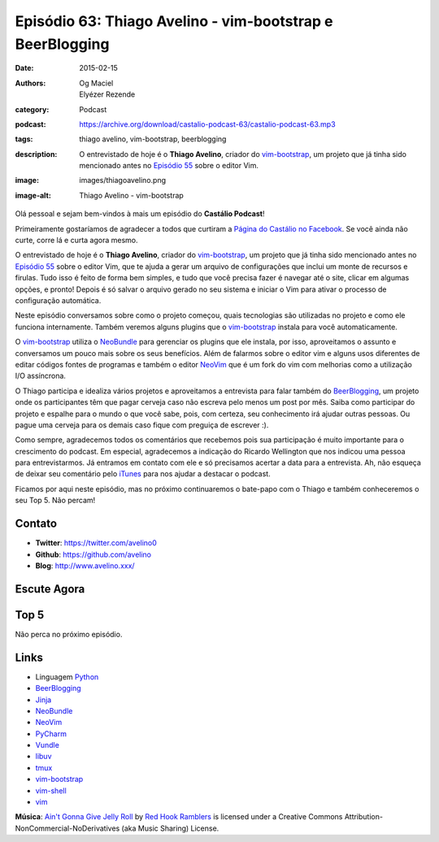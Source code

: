 Episódio 63: Thiago Avelino - vim-bootstrap e BeerBlogging
##########################################################
:date: 2015-02-15
:authors: Og Maciel, Elyézer Rezende
:category: Podcast
:podcast: https://archive.org/download/castalio-podcast-63/castalio-podcast-63.mp3
:tags: thiago avelino, vim-bootstrap, beerblogging
:description: O entrevistado de hoje é o **Thiago Avelino**, criador
              do `vim-bootstrap`_, um projeto que já tinha sido
              mencionado antes no `Episódio 55`_ sobre o editor Vim.
:image: images/thiagoavelino.png
:image-alt: Thiago Avelino - vim-bootstrap

Olá pessoal e sejam bem-vindos à mais um episódio do **Castálio Podcast**!

Primeiramente gostaríamos de agradecer a todos que curtiram a `Página do Castálio no Facebook`_. Se você ainda não curte, corre lá e curta agora mesmo.

O entrevistado de hoje é o **Thiago Avelino**, criador do `vim-bootstrap`_, um projeto que já tinha sido mencionado antes no `Episódio 55`_ sobre o editor Vim, que te ajuda a gerar um arquivo de configurações que inclui um monte de recursos e firulas. Tudo isso é feito de forma bem simples, e tudo que você precisa fazer é navegar até o site, clicar em algumas opções, e pronto! Depois é só salvar o arquivo gerado no seu sistema e iniciar o Vim para ativar o processo de configuração automática.

Neste episódio conversamos sobre como o projeto começou, quais tecnologias são utilizadas no projeto e como ele funciona internamente. Também veremos alguns plugins que o `vim-bootstrap`_ instala para você automaticamente.

O `vim-bootstrap`_ utiliza o `NeoBundle`_ para gerenciar os plugins que ele instala, por isso, aproveitamos o assunto e conversamos um pouco mais sobre os seus benefícios. Além de falarmos sobre o editor vim e alguns usos diferentes de editar códigos fontes de programas e também o editor `NeoVim`_ que é um fork do vim com melhorias como a utilização I/O assíncrona.

.. more

O Thiago participa e idealiza vários projetos e aproveitamos a entrevista para falar também do `BeerBlogging`_, um projeto onde os participantes têm que pagar cerveja caso não escreva pelo menos um post por mês. Saiba como participar do projeto e espalhe para o mundo o que você sabe, pois, com certeza, seu conhecimento irá ajudar outras pessoas. Ou pague uma cerveja para os demais caso fique com preguiça de escrever :).

Como sempre, agradecemos todos os comentários que recebemos pois sua participação é muito importante para o crescimento do podcast. Em especial, agradecemos a indicação do Ricardo Wellington que nos indicou uma pessoa para entrevistarmos. Já entramos em contato com ele e só precisamos acertar a data para a entrevista. Ah, não esqueça de deixar seu comentário pelo `iTunes`_ para nos ajudar a destacar o podcast.

Ficamos por aqui neste episódio, mas no próximo continuaremos o bate-papo com o Thiago e também conheceremos o seu Top 5. Não percam!

Contato
-------
* **Twitter**: https://twitter.com/avelino0
* **Github**: https://github.com/avelino
* **Blog**: http://www.avelino.xxx/

Escute Agora
------------

.. podcast:: castalio-podcast-63

Top 5
-----

Não perca no próximo episódio.

Links
-----
* Linguagem `Python`_
* `BeerBlogging`_
* `Jinja`_
* `NeoBundle`_
* `NeoVim`_
* `PyCharm`_
* `Vundle`_
* `libuv`_
* `tmux`_
* `vim-bootstrap`_
* `vim-shell`_
* `vim`_

.. class:: panel-body bg-info

        **Música**: `Ain't Gonna Give Jelly Roll`_ by `Red Hook Ramblers`_ is licensed under a Creative Commons Attribution-NonCommercial-NoDerivatives (aka Music Sharing) License.

.. Mentioned
.. _iTunes: https://itunes.apple.com/br/podcast/castalio-podcast/id446259197
.. _Página do Castálio no Facebook: https://www.facebook.com/castaliopod
.. _BeerBlogging: https://github.com/avelino/beerblogging
.. _Episódio 55: http://castalio.info/episodio-55-editor-vim.html
.. _Jinja: http://jinja.pocoo.org/
.. _NeoBundle: https://github.com/Shougo/neobundle.vim
.. _NeoVim: http://neovim.org/
.. _PyCharm: http://www.jetbrains.com/pycharm/
.. _Python: https://www.python.org
.. _Vundle: https://github.com/gmarik/Vundle.vim
.. _libuv: https://github.com/libuv/libuv
.. _tmux: http://tmux.sourceforge.net/
.. _vim: http://www.vim.org/
.. _vim-bootstrap: http://vim-bootstrap.com/
.. _vim-shell: https://github.com/Shougo/vimshell.vim

.. Footer
.. _Ain't Gonna Give Jelly Roll: http://freemusicarchive.org/music/Red_Hook_Ramblers/Live__WFMU_on_Antique_Phonograph_Music_Program_with_MAC_Feb_8_2011/Red_Hook_Ramblers_-_12_-_Aint_Gonna_Give_Jelly_Roll
.. _Red Hook Ramblers: http://www.redhookramblers.com/
